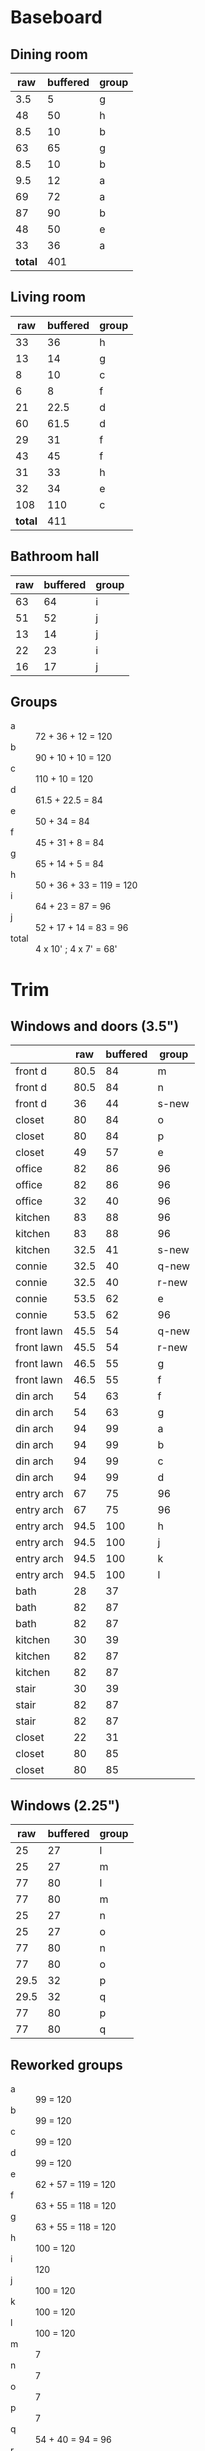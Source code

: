 * Baseboard

** Dining room

|     raw | buffered | group |
|---------+----------+-------|
|     3.5 |        5 | g     |
|      48 |       50 | h     |
|     8.5 |       10 | b     |
|      63 |       65 | g     |
|     8.5 |       10 | b     |
|     9.5 |       12 | a     |
|      69 |       72 | a     |
|      87 |       90 | b     |
|      48 |       50 | e     |
|      33 |       36 | a     |
|---------+----------+-------|
| *total* |      401 |       |
   #+TBLFM: $2=vsum(@2..@-1)

** Living room

|     raw | buffered | group |
|---------+----------+-------|
|      33 |       36 | h     |
|      13 |       14 | g     |
|       8 |       10 | c     |
|       6 |        8 | f     |
|      21 |     22.5 | d     |
|      60 |     61.5 | d     |
|      29 |       31 | f     |
|      43 |       45 | f     |
|      31 |       33 | h     |
|      32 |       34 | e     |
|     108 |      110 | c     |
|---------+----------+-------|
| *total* |      411 |       |
   #+TBLFM: $2=vsum(@2..@-1)


** Bathroom hall

| raw | buffered | group |
|-----+----------+-------|
|  63 |       64 | i     |
|  51 |       52 | j     |
|  13 |       14 | j     |
|  22 |       23 | i     |
|  16 |       17 | j     |



** Groups

- a :: 72 + 36 + 12 = 120
- b :: 90 + 10 + 10 = 120
- c :: 110 + 10 = 120
- d :: 61.5 + 22.5 = 84
- e :: 50 + 34 = 84
- f :: 45 + 31 + 8 = 84
- g :: 65 + 14 + 5 = 84
- h :: 50 + 36 + 33 = 119 = 120
- i :: 64 + 23 = 87 = 96
- j :: 52 + 17 + 14 = 83 = 96
- total :: 4 x 10' ; 4 x 7' = 68'

* Trim
** Windows and doors (3.5")
|            |  raw | buffered | group |
|------------+------+----------+-------|
| front d    | 80.5 |       84 | m     |
| front d    | 80.5 |       84 | n     |
| front d    |   36 |       44 | s-new |
| closet     |   80 |       84 | o     |
| closet     |   80 |       84 | p     |
| closet     |   49 |       57 | e     |
| office     |   82 |       86 | 96    |
| office     |   82 |       86 | 96    |
| office     |   32 |       40 | 96    |
| kitchen    |   83 |       88 | 96    |
| kitchen    |   83 |       88 | 96    |
| kitchen    | 32.5 |       41 | s-new |
|------------+------+----------+-------|
| connie     | 32.5 |       40 | q-new |
| connie     | 32.5 |       40 | r-new |
| connie     | 53.5 |       62 | e     |
| connie     | 53.5 |       62 | 96    |
| front lawn | 45.5 |       54 | q-new |
| front lawn | 45.5 |       54 | r-new |
| front lawn | 46.5 |       55 | g     |
| front lawn | 46.5 |       55 | f     |
|------------+------+----------+-------|
| din arch   |   54 |       63 | f     |
| din arch   |   54 |       63 | g     |
| din arch   |   94 |       99 | a     |
| din arch   |   94 |       99 | b     |
| din arch   |   94 |       99 | c     |
| din arch   |   94 |       99 | d     |
| entry arch |   67 |       75 | 96    |
| entry arch |   67 |       75 | 96    |
| entry arch | 94.5 |      100 | h     |
| entry arch | 94.5 |      100 | j     |
| entry arch | 94.5 |      100 | k     |
| entry arch | 94.5 |      100 | l     |
|------------+------+----------+-------|
| bath       |   28 |       37 |       |
| bath       |   82 |       87 |       |
| bath       |   82 |       87 |       |
| kitchen    |   30 |       39 |       |
| kitchen    |   82 |       87 |       |
| kitchen    |   82 |       87 |       |
| stair      |   30 |       39 |       |
| stair      |   82 |       87 |       |
| stair      |   82 |       87 |       |
| closet     |   22 |       31 |       |
| closet     |   80 |       85 |       |
| closet     |   80 |       85 |       |

** Windows (2.25")

|  raw | buffered | group |
|------+----------+-------|
|   25 |       27 | l     |
|   25 |       27 | m     |
|   77 |       80 | l     |
|   77 |       80 | m     |
|   25 |       27 | n     |
|   25 |       27 | o     |
|   77 |       80 | n     |
|   77 |       80 | o     |
| 29.5 |       32 | p     |
| 29.5 |       32 | q     |
|   77 |       80 | p     |
|   77 |       80 | q     |


** Reworked groups

- a :: 99 = 120
- b :: 99 = 120
- c :: 99 = 120
- d :: 99 = 120 
- e :: 62 + 57 = 119 = 120
- f :: 63 + 55 = 118 = 120
- g :: 63 + 55 = 118 = 120 
- h :: 100 = 120
- i :: 120
- j :: 100 = 120
- k :: 100 = 120
- l :: 100 = 120
- m :: 7
- n :: 7
- o :: 7
- p :: 7
- q :: 54 + 40 = 94 = 96
- r :: 54 + 40 = 94 = 96
- s :: 44 + 41 = 85 = 96

Arches will require: 15 x 8': $276

* Doors

- Height (floor to top corner): 85in
- Width (corner to corner): 39in
- Doors: entry, dining/office x 2, dining/kitchen, office closet, entry
  closet (55in wide)

~1275in or ~108 ft

* Grand Total

| type    | length | cost/ft |   sub |
|---------+--------+---------+-------|
| base    |     90 |    1.55 | 139.5 |
| door    |    108 |    1.40 | 151.2 |
| window  |     70 |    1.40 |   98. |
|---------+--------+---------+-------|
| *total* |        |         | 388.7 |

Minus office
| type    | length | cost/ft |    sub |
|---------+--------+---------+--------|
| base    |     65 |    1.55 | 100.75 |
| door    |     73 |    1.40 |  102.2 |
| window  |     60 |    1.40 |    84. |
|---------+--------+---------+--------|
| *total* |        |         | 286.95 |
#+TBLFM: $2=108-(((170+40)*2)/12)::$4=vsum(@2..@-1)

* Walls

- Kitchen :: 56 high, 165 x 160, really only two walls (126 ft^2) 
- Dining :: 108 high, 165 x 147 (242 ft^2)
- Living :: 108 high, 160 x 170 (256 ft^2)
- Bath :: 57 high, 49 x 65 (45 ft^2)
* Doorway pieces required:

- Entry way sides: 95 x 5.25 (2)
- Entry way top: 67 x 5.25
- Dining room top: 55 x 6.5

Office is covered with pieces in garage; just get one planed to 3/4
- Office sides: 4.5, 4 x 82 (3/4") 
- Office top: 5 x 30 (1")
